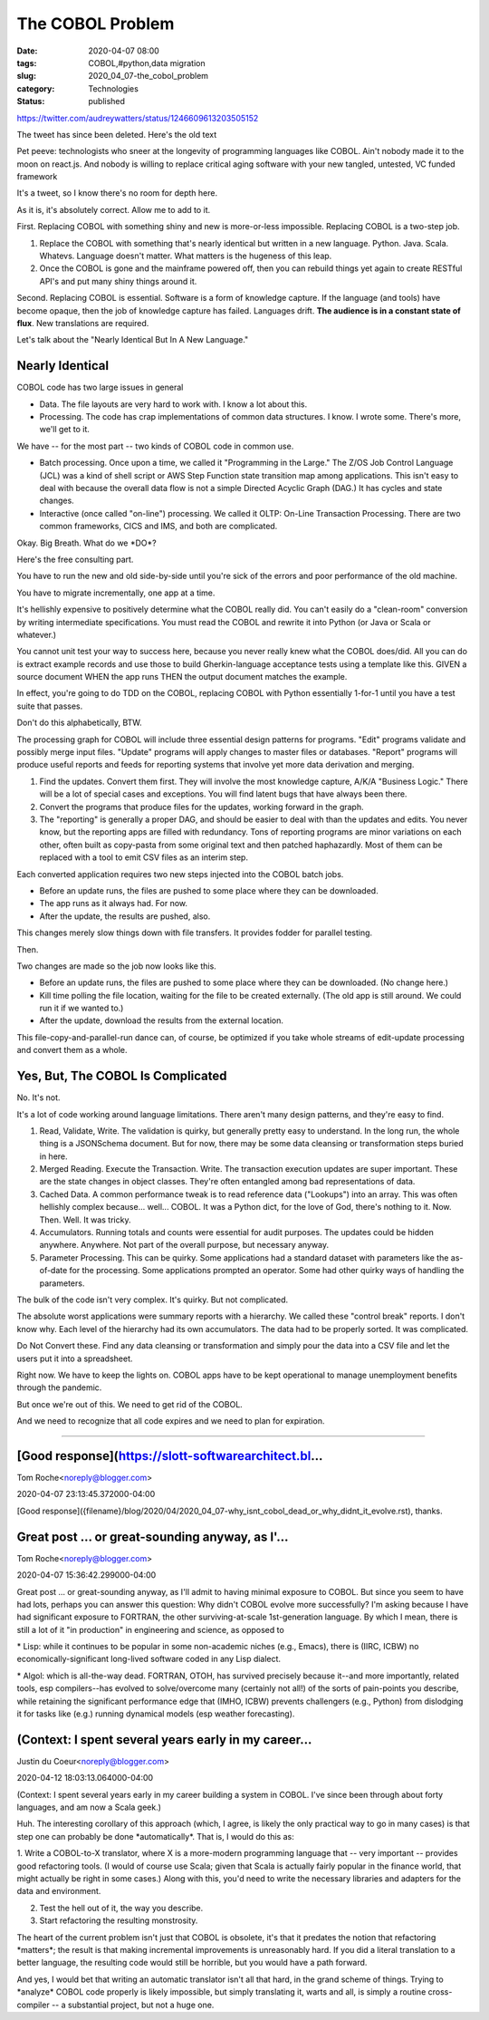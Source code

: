 The COBOL Problem
=================

:date: 2020-04-07 08:00
:tags: COBOL,#python,data migration
:slug: 2020_04_07-the_cobol_problem
:category: Technologies
:status: published

https://twitter.com/audreywatters/status/1246609613203505152

The tweet has since been deleted. Here's the old text

| Pet peeve: technologists who sneer at the longevity of programming languages like COBOL. Ain't nobody made it to the moon on react.js. And nobody is willing to replace critical aging software with your new tangled, untested, VC funded framework




It's a tweet, so I know there's no room for depth here.

As it is, it's absolutely correct. Allow me to add to it.

First. Replacing COBOL with something shiny and new is more-or-less
impossible. Replacing COBOL is a two-step job.

1. Replace the COBOL with something that's nearly identical but
   written in a new language. Python. Java. Scala. Whatevs. Language
   doesn't matter. What matters is the hugeness of this leap.

2. Once the COBOL is gone and the mainframe powered off, then you can
   rebuild things yet again to create RESTful API's and put many shiny
   things around it.

Second. Replacing COBOL is essential. Software is a form of knowledge
capture. If the language (and tools) have become opaque, then the job
of knowledge capture has failed. Languages drift. **The audience is in
a constant state of flux**. New translations are required.

Let's talk about the "Nearly Identical But In A New Language."

Nearly Identical
----------------

COBOL code has two large issues in general

-  Data. The file layouts are very hard to work with. I know a lot
   about this.

-  Processing. The code has crap implementations of common data
   structures. I know. I wrote some. There's more, we'll get to it.

We have -- for the most part -- two kinds of COBOL code in common
use.

-  Batch processing. Once upon a time, we called it "Programming in
   the Large." The Z/OS Job Control Language (JCL) was a kind of
   shell script or AWS Step Function state transition map among
   applications. This isn't easy to deal with because the overall
   data flow is not a simple Directed Acyclic Graph (DAG.) It has
   cycles and state changes.

-  Interactive (once called "on-line") processing. We called it OLTP:
   On-Line Transaction Processing. There are two common frameworks,
   CICS and IMS, and both are complicated.

Okay. Big Breath. What do we \*DO*?

Here's the free consulting part.

You have to run the new and old side-by-side until you're sick of the
errors and poor performance of the old machine.

You have to migrate incrementally, one app at a time.

It's hellishly expensive to positively determine what the COBOL
really did. You can't easily do a "clean-room" conversion by writing
intermediate specifications. You must read the COBOL and rewrite it
into Python (or Java or Scala or whatever.)

You cannot unit test your way to success here, because you never
really knew what the COBOL does/did. All you can do is extract
example records and use those to build Gherkin-language acceptance
tests using a template like this. GIVEN a source document WHEN the
app runs THEN the output document matches the example.

In effect, you're going to do TDD on the COBOL, replacing COBOL with
Python essentially 1-for-1 until you have a test suite that passes.

Don't do this alphabetically, BTW.

The processing graph for COBOL will include three essential design
patterns for programs. "Edit" programs validate and possibly merge
input files. "Update" programs will apply changes to master files or
databases. "Report" programs will produce useful reports and feeds
for reporting systems that involve yet more data derivation and
merging.

#. Find the updates. Convert them first. They will involve the most
   knowledge capture, A/K/A "Business Logic."  There will be a lot of
   special cases and exceptions. You will find latent bugs that have
   always been there.

#. Convert the programs that produce files for the updates, working
   forward in the graph.

#. The "reporting" is generally a proper DAG, and should be easier to
   deal with than the updates and edits. You never know, but the
   reporting apps are filled with redundancy. Tons of reporting
   programs are minor variations on each other, often built as
   copy-pasta from some original text and then patched haphazardly.
   Most of them can be replaced with a tool to emit CSV files as an
   interim step.

Each converted application requires two new steps injected into the
COBOL batch jobs.


-  Before an update runs, the files are pushed to some place where
   they can be downloaded.

-  The app runs as it always had. For now.

-  After the update, the results are pushed, also.

This changes merely slow things down with file transfers. It provides
fodder for parallel testing.

Then.

Two changes are made so the job now looks like this.

-  Before an update runs, the files are pushed to some place where
   they can be downloaded. (No change here.)

-  Kill time polling the file location, waiting for the file to be
   created externally. (The old app is still around. We could run it
   if we wanted to.)

-  After the update, download the results from the external location.

This file-copy-and-parallel-run dance can, of course, be optimized if
you take whole streams of edit-update processing and convert them as
a whole.

Yes, But, The COBOL Is Complicated
----------------------------------

No. It's not.

It's a lot of code working around language limitations. There aren't
many design patterns, and they're easy to find.

#. Read, Validate, Write. The validation is quirky, but generally
   pretty easy to understand. In the long run, the whole thing is a
   JSONSchema document. But for now, there may be some data cleansing
   or transformation steps buried in here.

#. Merged Reading. Execute the Transaction. Write. The transaction
   execution updates are super important. These are the state changes
   in object classes. They're often entangled among bad
   representations of data.

#. Cached Data. A common performance tweak is to read reference data
   ("Lookups") into an array. This was often hellishly complex
   because... well... COBOL. It was a Python dict, for the love of
   God, there's nothing to it. Now. Then. Well. It was tricky.

#. Accumulators. Running totals and counts were essential for audit
   purposes. The updates could be hidden anywhere. Anywhere. Not part
   of the overall purpose, but necessary anyway.

#. Parameter Processing. This can be quirky. Some applications had a
   standard dataset with parameters like the as-of-date for the
   processing. Some applications prompted an operator. Some had other
   quirky ways of handling the parameters.

The bulk of the code isn't very complex. It's quirky. But not
complicated.

The absolute worst applications were summary reports with a
hierarchy. We called these "control break" reports. I don't know why.
Each level of the hierarchy had its own accumulators. The data had to
be properly sorted. It was complicated.

Do Not Convert these. Find any data cleansing or transformation and
simply pour the data into a CSV file and let the users put it into a
spreadsheet.

Right now. We have to keep the lights on. COBOL apps have to be kept
operational to manage unemployment benefits through the pandemic.

But once we're out of this. We need to get rid of the COBOL.

And we need to recognize that all code expires and we need to plan
for expiration.


-----

[Good response](https://slott-softwarearchitect.bl...
-----------------------------------------------------

Tom Roche<noreply@blogger.com>

2020-04-07 23:13:45.372000-04:00

[Good response]({filename}/blog/2020/04/2020_04_07-why_isnt_cobol_dead_or_why_didnt_it_evolve.rst),
thanks.


Great post ... or great-sounding anyway, as I'...
-----------------------------------------------------

Tom Roche<noreply@blogger.com>

2020-04-07 15:36:42.299000-04:00

Great post ... or great-sounding anyway, as I'll admit to having minimal
exposure to COBOL. But since you seem to have had lots, perhaps you can
answer this question: Why didn't COBOL evolve more successfully?
I'm asking because I have had significant exposure to FORTRAN, the other
surviving-at-scale 1st-generation language. By which I mean, there is
still a lot of it "in production" in engineering and science, as opposed
to

\* Lisp: while it continues to be popular in some non-academic niches
(e.g., Emacs), there is (IIRC, ICBW) no economically-significant
long-lived software coded in any Lisp dialect.

\* Algol: which is all-the-way dead.
FORTRAN, OTOH, has survived precisely because it--and more importantly,
related tools, esp compilers--has evolved to solve/overcome many
(certainly not all!) of the sorts of pain-points you describe, while
retaining the significant performance edge that (IMHO, ICBW) prevents
challengers (e.g., Python) from dislodging it for tasks like (e.g.)
running dynamical models (esp weather forecasting).


(Context: I spent several years early in my career...
-----------------------------------------------------

Justin du Coeur<noreply@blogger.com>

2020-04-12 18:03:13.064000-04:00

(Context: I spent several years early in my career building a system in
COBOL. I've since been through about forty languages, and am now a Scala
geek.)

Huh. The interesting corollary of this approach (which, I agree, is
likely the only practical way to go in many cases) is that step one can
probably be done \*automatically*. That is, I would do this as:

1. Write a COBOL-to-X translator, where X is a more-modern programming
language that -- very important -- provides good refactoring tools. (I
would of course use Scala; given that Scala is actually fairly popular
in the finance world, that might actually be right in some cases.) Along
with this, you'd need to write the necessary libraries and adapters for
the data and environment.

2. Test the hell out of it, the way you describe.

3. Start refactoring the resulting monstrosity.

The heart of the current problem isn't just that COBOL is obsolete, it's
that it predates the notion that refactoring \*matters*; the result is
that making incremental improvements is unreasonably hard. If you did a
literal translation to a better language, the resulting code would still
be horrible, but you would have a path forward.

And yes, I would bet that writing an automatic translator isn't all that
hard, in the grand scheme of things. Trying to \*analyze\* COBOL code
properly is likely impossible, but simply translating it, warts and all,
is simply a routine cross-compiler -- a substantial project, but not a
huge one.





